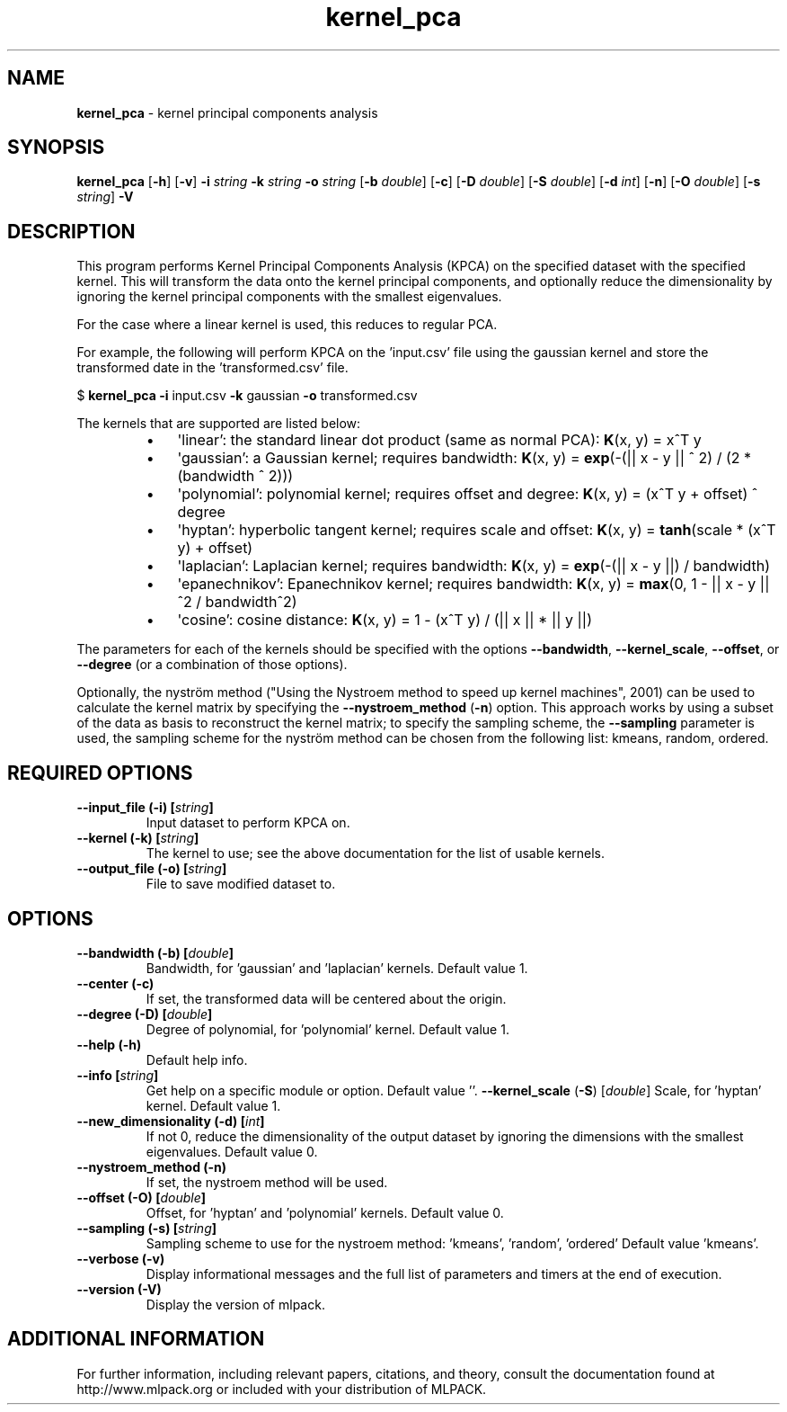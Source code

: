 .\"Text automatically generated by txt2man
.TH kernel_pca  "1" "" ""
.SH NAME
\fBkernel_pca \fP- kernel principal components analysis
.SH SYNOPSIS
.nf
.fam C
 \fBkernel_pca\fP [\fB-h\fP] [\fB-v\fP] \fB-i\fP \fIstring\fP \fB-k\fP \fIstring\fP \fB-o\fP \fIstring\fP [\fB-b\fP \fIdouble\fP] [\fB-c\fP] [\fB-D\fP \fIdouble\fP] [\fB-S\fP \fIdouble\fP] [\fB-d\fP \fIint\fP] [\fB-n\fP] [\fB-O\fP \fIdouble\fP] [\fB-s\fP \fIstring\fP] \fB-V\fP 
.fam T
.fi
.fam T
.fi
.SH DESCRIPTION


This program performs Kernel Principal Components Analysis (KPCA) on the
specified dataset with the specified kernel. This will transform the data
onto the kernel principal components, and optionally reduce the dimensionality
by ignoring the kernel principal components with the smallest eigenvalues.
.PP
For the case where a linear kernel is used, this reduces to regular PCA.
.PP
For example, the following will perform KPCA on the 'input.csv' file using the
gaussian kernel and store the transformed date in the 'transformed.csv' file.
.PP
$ \fBkernel_pca\fP \fB-i\fP input.csv \fB-k\fP gaussian \fB-o\fP transformed.csv
.PP
The kernels that are supported are listed below:
.RS
.IP \(bu 3
\(aqlinear': the standard linear dot product (same as normal PCA):
\fBK\fP(x, y) = x^T y
.IP \(bu 3
\(aqgaussian': a Gaussian kernel; requires bandwidth:
\fBK\fP(x, y) = \fBexp\fP(-(|| x - y || ^ 2) / (2 * (bandwidth ^ 2)))
.IP \(bu 3
\(aqpolynomial': polynomial kernel; requires offset and degree:
\fBK\fP(x, y) = (x^T y + offset) ^ degree
.IP \(bu 3
\(aqhyptan': hyperbolic tangent kernel; requires scale and offset:
\fBK\fP(x, y) = \fBtanh\fP(scale * (x^T y) + offset)
.IP \(bu 3
\(aqlaplacian': Laplacian kernel; requires bandwidth:
\fBK\fP(x, y) = \fBexp\fP(-(|| x - y ||) / bandwidth)
.IP \(bu 3
\(aqepanechnikov': Epanechnikov kernel; requires bandwidth:
\fBK\fP(x, y) = \fBmax\fP(0, 1 - || x - y ||^2 / bandwidth^2)
.IP \(bu 3
\(aqcosine': cosine distance:
\fBK\fP(x, y) = 1 - (x^T y) / (|| x || * || y ||)
.RE
.PP
The parameters for each of the kernels should be specified with the options
\fB--bandwidth\fP, \fB--kernel_scale\fP, \fB--offset\fP, or \fB--degree\fP (or a combination of those
options).
.PP
Optionally, the nyström method ("Using the Nystroem method to speed up kernel
machines", 2001) can be used to calculate the kernel matrix by specifying the
\fB--nystroem_method\fP (\fB-n\fP) option. This approach works by using a subset of the
data as basis to reconstruct the kernel matrix; to specify the sampling
scheme, the \fB--sampling\fP parameter is used, the sampling scheme for the nyström
method can be chosen from the following list: kmeans, random, ordered.
.SH REQUIRED OPTIONS 

.TP
.B
\fB--input_file\fP (\fB-i\fP) [\fIstring\fP]
Input dataset to perform KPCA on. 
.TP
.B
\fB--kernel\fP (\fB-k\fP) [\fIstring\fP]
The kernel to use; see the above documentation for the list of usable kernels. 
.TP
.B
\fB--output_file\fP (\fB-o\fP) [\fIstring\fP]
File to save modified dataset to.  
.SH OPTIONS 

.TP
.B
\fB--bandwidth\fP (\fB-b\fP) [\fIdouble\fP]
Bandwidth, for 'gaussian' and 'laplacian' kernels. Default value 1. 
.TP
.B
\fB--center\fP (\fB-c\fP)
If set, the transformed data will be centered about the origin. 
.TP
.B
\fB--degree\fP (\fB-D\fP) [\fIdouble\fP]
Degree of polynomial, for 'polynomial' kernel.  Default value 1. 
.TP
.B
\fB--help\fP (\fB-h\fP)
Default help info. 
.TP
.B
\fB--info\fP [\fIstring\fP]
Get help on a specific module or option.  Default value ''. 
\fB--kernel_scale\fP (\fB-S\fP) [\fIdouble\fP] Scale, for 'hyptan' kernel. Default value 1. 
.TP
.B
\fB--new_dimensionality\fP (\fB-d\fP) [\fIint\fP]
If not 0, reduce the dimensionality of the output dataset by ignoring the dimensions with the smallest eigenvalues. Default value 0. 
.TP
.B
\fB--nystroem_method\fP (\fB-n\fP)
If set, the nystroem method will be used. 
.TP
.B
\fB--offset\fP (\fB-O\fP) [\fIdouble\fP]
Offset, for 'hyptan' and 'polynomial' kernels.  Default value 0. 
.TP
.B
\fB--sampling\fP (\fB-s\fP) [\fIstring\fP]
Sampling scheme to use for the nystroem method: 'kmeans', 'random', 'ordered' Default value 'kmeans'. 
.TP
.B
\fB--verbose\fP (\fB-v\fP)
Display informational messages and the full list of parameters and timers at the end of execution. 
.TP
.B
\fB--version\fP (\fB-V\fP)
Display the version of mlpack.
.SH ADDITIONAL INFORMATION

For further information, including relevant papers, citations, and theory,
consult the documentation found at http://www.mlpack.org or included with your
distribution of MLPACK.
